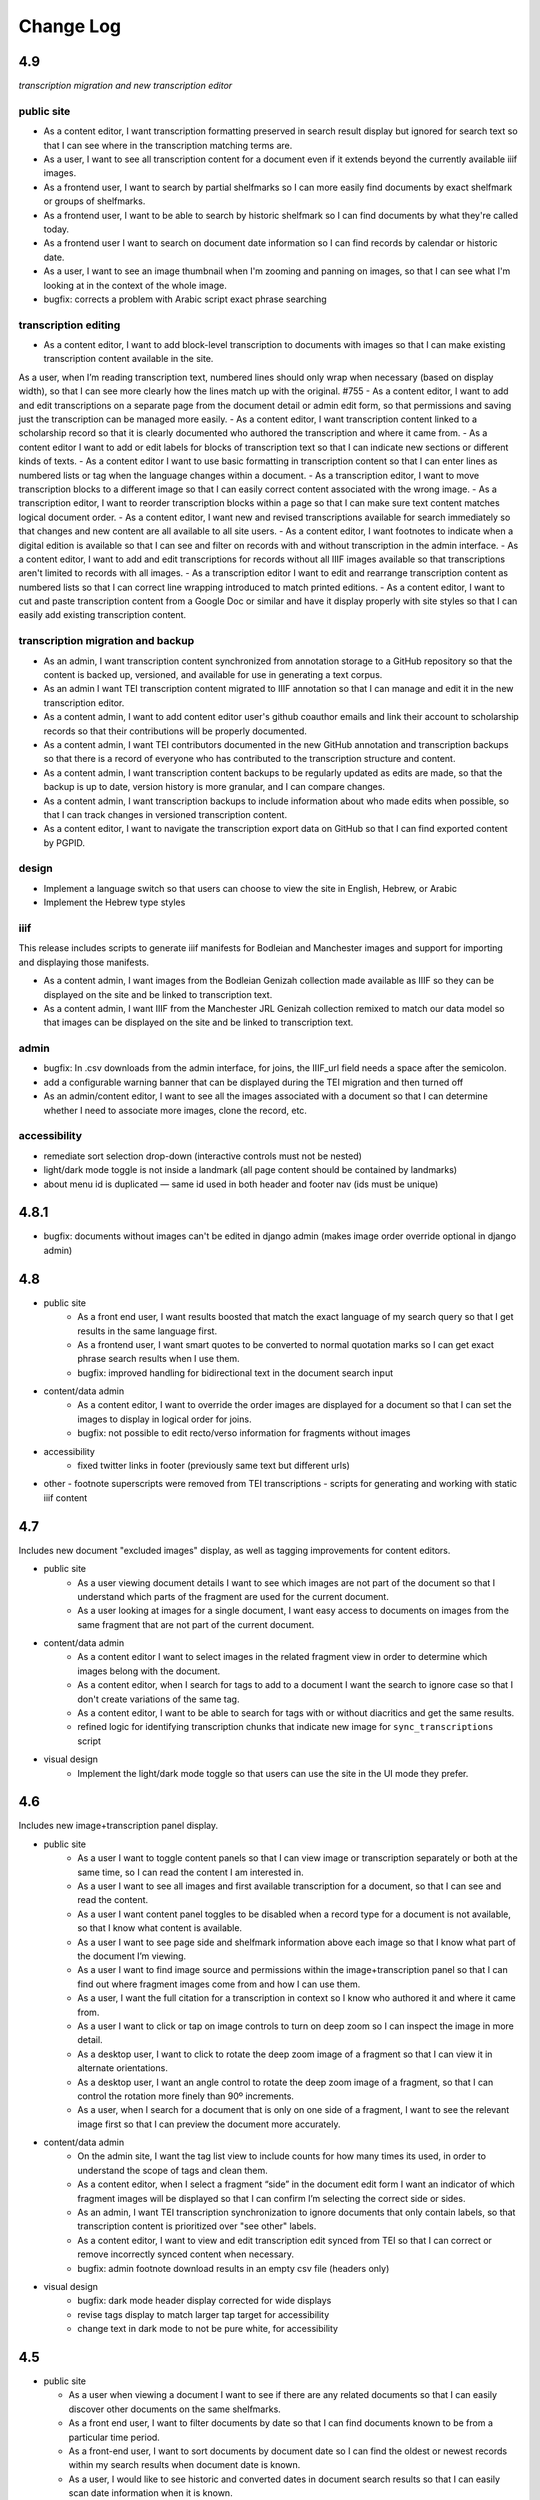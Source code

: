 Change Log
==========

4.9
---

*transcription migration and new transcription editor*

public site
~~~~~~~~~~~

- As a content editor, I want transcription formatting preserved in search result display but ignored for search text so that I can see where in the transcription matching terms are. 
- As a user, I want to see all transcription content for a document even if it extends beyond the currently available iiif images.
- As a frontend user, I want to search by partial shelfmarks so I can more easily find documents by exact shelfmark or groups of shelfmarks.
- As a frontend user, I want to be able to search by historic shelfmark so I can find documents by what they're called today.
- As a frontend user I want to search on document date information so I can find records by calendar or historic date.
- As a user, I want to see an image thumbnail when I'm zooming and panning on images, so that I can see what I'm looking at in the context of the whole image.
- bugfix: corrects a problem with Arabic script exact phrase searching

transcription editing
~~~~~~~~~~~~~~~~~~~~~

- As a content editor, I want to add block-level transcription to documents with images so that I can make existing transcription content available in the site. 
As a user, when I’m reading transcription text, numbered lines should only wrap when necessary (based on display width), so that I can see more clearly how the lines match up with the original. #755
- As a content editor, I want to add and edit transcriptions on a separate page from the document detail or admin edit form, so that permissions and saving just the transcription can be managed more easily. 
- As a content editor, I want transcription content linked to a scholarship record so that it is clearly documented who authored the transcription and where it came from. 
- As a content editor I want to add or edit labels for blocks of transcription text so that I can indicate new sections or different kinds of texts. 
- As a content editor I want to use basic formatting in transcription content so that I can enter lines as numbered lists or tag when the language changes within a document. 
- As a transcription editor, I want to move transcription blocks to a different image so that I can easily correct content associated with the wrong image.
- As a transcription editor, I want to reorder transcription blocks within a page so that I can make sure text content matches logical document order. 
- As a content editor, I want new and revised transcriptions available for search immediately so that changes and new content are all available to all site users. 
- As a content editor, I want footnotes to indicate when a digital edition is available so that I can see and filter on records with and without transcription in the admin interface.
- As a content editor, I want to add and edit transcriptions for records without all IIIF images available so that transcriptions aren't limited to records with all images. 
- As a transcription editor I want to edit and rearrange transcription content as numbered lists so that I can correct line wrapping introduced to match printed editions. 
- As a content editor, I want to cut and paste transcription content from a Google Doc or similar and have it display properly with site styles so that I can easily add existing transcription content.


transcription migration and backup
~~~~~~~~~~~~~~~~~~~~~~~~~~~~~~~~~~

- As an admin, I want transcription content synchronized from annotation storage to a GitHub repository so that the content is backed up, versioned, and available for use in generating a text corpus. 
- As an admin I want TEI transcription content migrated to IIIF annotation so that I can manage and edit it in the new transcription editor. 
- As a content admin, I want to add content editor user's github coauthor emails and link their account to scholarship records so that their contributions will be properly documented. 
- As a content admin, I want TEI contributors documented in the new GitHub annotation and transcription backups so that there is a record of everyone who has contributed to the transcription structure and content. 
- As a content admin, I want transcription content backups to be regularly updated as edits are made, so that the backup is up to date, version history is more granular, and I can compare changes. 
- As a content admin, I want transcription backups to include information about who made edits when possible, so that I can track changes in versioned transcription content. 
- As a content editor, I want to navigate the transcription export data on GitHub so that I can find exported content by PGPID.

design
~~~~~~

- Implement a language switch so that users can choose to view the site in English, Hebrew, or Arabic
- Implement the Hebrew type styles 


iiif
~~~~

This release includes scripts to generate iiif manifests for Bodleian and Manchester images and
support for importing and displaying those manifests. 

- As a content admin, I want images from the Bodleian Genizah collection made available as IIIF so they can be displayed on the site and be linked to transcription text. 
- As a content admin, I want IIIF from the Manchester JRL Genizah collection remixed to match our data model so that images can be displayed on the site and be linked to transcription text.

admin 
~~~~~

- bugfix: In .csv downloads from the admin interface, for joins, the IIIF_url field needs a space after the semicolon.
- add a configurable warning banner that can be displayed during the TEI migration and then turned off
- As an admin/content editor, I want to see all the images associated with a document so that I can determine whether I need to associate more images, clone the record, etc. 

accessibility
~~~~~~~~~~~~~

- remediate sort selection drop-down (interactive controls must not be nested)
- light/dark mode toggle is not inside a landmark (all page content should be contained by landmarks)
- about menu id is duplicated — same id used in both header and footer nav (ids must be unique)


4.8.1
-----

- bugfix: documents without images can't be edited in django admin (makes image order override optional in django admin)


4.8
---

- public site
    - As a front end user, I want results boosted that match the exact language of my search query so that I get results in the same language first.
    - As a frontend user, I want smart quotes to be converted to normal quotation marks so I can get exact phrase search results when I use them.
    - bugfix: improved handling for bidirectional text in the document search input

- content/data admin
    - As a content editor, I want to override the order images are displayed for a document so that I can set the images to display in logical order for joins.
    - bugfix: not possible to edit recto/verso information for fragments without images

- accessibility
    - fixed twitter links in footer (previously same text but different urls)

- other
  - footnote superscripts were removed from TEI transcriptions
  - scripts for generating and working with static iiif content

4.7
---

Includes new document "excluded images" display, as well as tagging improvements for content editors.

- public site
    - As a user viewing document details I want to see which images are not part of the document so that I understand which parts of the fragment are used for the current document.
    - As a user looking at images for a single document, I want easy access to documents on images from the same fragment that are not part of the current document.

- content/data admin
    - As a content editor I want to select images in the related fragment view in order to determine which images belong with the document.
    - As a content editor, when I search for tags to add to a document I want the search to ignore case so that I don't create variations of the same tag.
    - As a content editor, I want to be able to search for tags with or without diacritics and get the same results.
    - refined logic for identifying transcription chunks that indicate new image for ``sync_transcriptions`` script

- visual design
    - Implement the light/dark mode toggle so that users can use the site in the UI mode they prefer.

4.6
---

Includes new image+transcription panel display.

- public site
   - As a user I want to toggle content panels so that I can view image or transcription separately or both at the same time, so I can read the content I am interested in.
   - As a user I want to see all images and first available transcription for a document, so that I can see and read the content.
   - As a user I want content panel toggles to be disabled when a record type for a document is not available, so that I know what content is available.
   - As a user I want to see page side and shelfmark information above each image so that I know what part of the document I’m viewing.
   - As a user I want to find image source and permissions within the image+transcription panel so that I can find out where fragment images come from and how I can use them.
   - As a user, I want the full citation for a transcription in context so I know who authored it and where it came from.
   - As a user I want to click or tap on image controls to turn on deep zoom so I can inspect the image in more detail.
   - As a desktop user, I want to click to rotate the deep zoom image of a fragment so that I can view it in alternate orientations.
   - As a desktop user, I want an angle control to rotate the deep zoom image of a fragment, so that I can control the rotation more finely than 90º increments.
   - As a user, when I search for a document that is only on one side of a fragment, I want to see the relevant image first so that I can preview the document more accurately.

- content/data admin
    - On the admin site, I want the tag list view to include counts for how many times its used, in order to understand the scope of tags and clean them.
    - As a content editor, when I select a fragment “side” in the document edit form I want an indicator of which fragment images will be displayed so that I can confirm I’m selecting the correct side or sides.
    - As an admin, I want TEI transcription synchronization to ignore documents that only contain labels, so that transcription content is prioritized over "see other" labels.
    - As a content editor, I want to view and edit transcription edit synced from TEI so that I can correct or remove incorrectly synced content when necessary.
    - bugfix: admin footnote download results in an empty csv file (headers only)

- visual design
    - bugfix: dark mode header display corrected for wide displays
    - revise tags display to match larger tap target for accessibility
    - change text in dark mode to not be pure white, for accessibility

4.5
---

- public site

  - As a user when viewing a document I want to see if there are any related documents so that I can easily discover other documents on the same shelfmarks.
  - As a front end user, I want to filter documents by date so that I can find documents known to be from a particular time period.
  - As a front-end user, I want to sort documents by document date so I can find the oldest or newest records within my search results when document date is known.
  - As a user, I would like to see historic and converted dates in document search results so that I can easily scan date information when it is known.
  - As a frontend user, I would like to see converted dates displayed in a standard, readable format so that I can easily understand the calendar information.
  - As a front-end user, I want to see provenance information for images when available so that I know where images and content is coming from for various shelfmarks.
  - As a frontend user, I want document descriptions displayed with line breaks from the content editors so that I can more easily read longer or more structured descriptions.
  - bugfix: sort should not automatically switch to relevance when the search term is revised
  - bugfix: server error for documents associated with Heidelberg IIIF (PGPIDs 34016, 34017, 34018)

- content/data admin

  - As a content editor, I want to see other documents on the same fragment as part of a document detail view in order to ensure I'm not creating a duplicate description.
  - As a content editor, I want Anno Mundi dates automatically converted to standard dates when possible, so that dates can be compared and used for filtering and sorting.
  - As a content editor, I want Hijrī dates automatically converted to standard dates when possible, so that dates can be compared and used for filtering and sorting.
  - As an content editor, I want the Document original date and calendar to be required together, so that I cannot produce incomplete records.
  - As a content editor, I want standard document dates validated so that I am prevented from entering dates the system can't use for searching and display.
  - As a content editor, I want standardized dates entered before validation was applied automatically cleaned up so they can be used for filtering and sorting in the public site.
  - As a content editor, I want fragment url importing to ignore upper/lower case differences when matching shelfmarks, so that I can import urls when the shelfmarks don't match exactly.
  - bugfix: improve language autocomplete search options on document edit form
  - bugfix: improve speed of language autocomplete on document edit form
  - bugfix: search for sources in admin interface doesn't include volume field
  - bugfix: spurious error message about caching failure when adding IIIF URLs to Fragment records
  - chore: automatically clean redundant manifest uris generated by some iiif viewers

- visual design

  - implement the search results page in RTL orientation for Hebrew and Arabic

4.4.1
-----

- bugfix: nav menu button light/dark toggle overlapping on tablet/mobile

4.4
---

-   public site

    - As a front end user, I want a filter for documents that have images, so that I can limit results to documents where I'll have ready access to visuals of the fragments.
    -   As a front-end user, I want to sort documents by shelfmark so that I can view records organized based on owning institution and/or collection.
    -   As a front-end user, I want to sort documents by input date so I can find the most recently added records or those that have been in PGP the longest.
    -   As a frontend user, I want to search in Arabic script and get search results from both Arabic and Judaeo-Arabic transcriptions so that I can find more content that matches my search.
    -   As a user, I would like to see historic and converted dates on the document details page so that I can easily find date information when it is known.
    -   As a front-end user, I want to see logos for museums and libraries providing image content, so I have a better sense of where the content is coming from.
    -   As a front-end user, I want a way to access the museum or library view of the fragment (when available), so I can see more context about the source.
    -   As a user, I want documents that span fragments with consecutive shelfmarks to have their shelfmark displayed using a range, so that it's easier for me to read.
-   content/data admin

    - As a content editor, when I'm editing a source I want footnotes sorted by location so I can review them in the same order they appear in the source.
    - As an admin user in document view, I'd like to be able to zoom on the fragment's IIIF image thumbnail so I can determine the language and check other metadata details as I'm writing or editing a description.
    - bugfix: Bad Request 400 when trying to move attachments
    - bugfix: Long lines in transcriptions break layout in admin interface


-   public site visual design

    -   RTL search form for light and dark mode for desktop and mobile
    -   logotype files in the header for the Hebrew site
    -   revised document detail view fields on top of the page on desktop and mobile
    -   revised image permissions statement
    -   flipped order of tabs for RTL
    -   Revise the placement of the burger menu on mobile so that it's on the opposite side from the logotype
    -   RTL footer designs for light and dark mode for desktop and mobile
    -   revised header styles
    -   homepage banner for light and dark mode for desktop and mobile
    -   site header for the Hebrew site
    -   pagination for the hebrew site

-   maintenance/other

    -   Resolve issue with Percy sporadically failing to load fonts
    -   Set up autogenerated python code documentation

4.3.1
-----

-   bugfix: edit link on public document detail page wasn't loading correctly due to Turbo

4.3
---

-   public site
    -   As a front-end user, I want the document search to automatically reload when I change my search terms, filters, or other options so that I can see the changed results more quickly.
    -   As a frontend user, I want to see primary and secondary languages when they've been assigned so that I have access to the known information about the document.
    -   As a frontend user, I want to easily find other documents on the same fragment in order to better interpret the images and gain context.
    -   As a frontend user, I want to easily select shelfmarks on the document detail page, so that I can copy and paste that information elsewhere.
-   content/data admin
    -   As a content editor, I want to add SVG images to content pages so that I can include data visualizations and other scalable images.
-   public site visual design
    -   implement tabs for Hebrew / RTL
    -   wider search results on mobile when search result numbering is lower
-   maintenance/other
    -   Implement Turbo to improve internal link speed
    -   refactor all JS to Stimulus

4.2.1 — bugfix release
----------------------

-   handle descriptions with tags so they don't cause malformed HTML in search results
-   last modified header should not be set for document search if sort is random
-   off-screen menu no longer shows up when resizing browser window or navigating on mobile
-   transcription lines should be right-aligned in admin interface
-   fix twitter/open graph title and description previews for wagtail pages

4.2
---

-   public site
    -   As a front-end user, I want keyword searches automatically sorted by relevance, so that I see the most useful results first.
    -   As a user, I want an option to sort documents randomly so that I can easily discover documents I haven't looked at before.
    -   As a front-end user, I want visual indicators for filtering search results, in a separate panel from the main search functions, so that I know where they are and can easily ignore them if I do not want to filter.
    -   As a front end user, I want to filter search results to records with transcription available, so that I can easily find documents that have already been transcribed and will be easier for me to use.
    -   As a front end user, I want to filter search results to records with translations available, so that I can find documents that are easier for me to work on.
    -   As a front end user, I want to filter search results to records with discussion available, so that I can find documents with existing scholarly notes.
    -   As a front end user, I want an easy way to apply selected filters, so that I can filter results without closing the filters panel.
    -   As a front end user, I want to click on the document title in search results so I can get to the details more easily.
    -   As a user, when I share PGP urls I want to see previews on social media, Slack or other supported platforms so that the content is more engaging.
    -   As a frontend user, when a PGPID is referenced in a document description, I want it to link to the corresponding document so that I can easily access referenced documents.
-   content/data admin
    -   As an admin, I want documents automatically reindexed when I add or update scholarship records, so that database edits are immediately available in the public site.
    -   As a content editor, I want to add translations for document types to the database, in order to make the content more accessible to Hebrew and Arabic users of the public site.
-   public site visual design
    -   logotype in header for both dark and light modes
    -   selected state for scholarship records filters in search
    -   new site favicon based on the logo
-   maintenance/other
    -   As an admin, I want documents automatically reindexed when I add or update scholarship records, so that database edits are immediately available in the public site.
    -   last modified headers and conditional processing on document search and document detail pages
    -   bugfix: correct an invalid prefetch field in Document.items_to_index
    -   bugfix: search sort options dropdown shouldn't move following page content down
    -   bugfix: image viewer breaks on mobile for documents with images but no transcriptions

4.1
---

-   public site
    -   As a user, I want to see image thumbnails with search results when available, so that I can quickly see which records have images and what they look like.
    -   As a frontend user, I want my search terms to match variant forms of the words I enter so that I can find all related content.
    -   As a researcher, I want to see Goitein's unpublished editions labeled more clearly, so I'm not confused by the ambiguous title "typed texts".
    -   As a front end user, I want to see all transcriptions expanded by default when viewing a document so that I can easily access content when there are multiple transcriptions.
    -   As a front-end user, I want to know which images are associated with each attribution, so that I am not confused by a list of attributions at the image and transcription display.
-   content/data admin
    -   As a content editor, I want to merge document records without losing data so that I can combine records when I've identified duplicates or joins.
    -   As a content admin, I want to search for documents by transcription content so I can work with and export content based on transcription text.
    -   As a content admin, I want to be able to see which transcriptions belong with which footnote so I can manage the content properly.
    -   As a content admin, I want to see multiple transcriptions arranged horizontally on the document edit page, instead of vertically.
    -   increase footnote source field size in document edit page so the names and titles are visible
    -   As a content editor, I want to add alternate text and captions for images in Wagtail so that I can describe and present images more clearly.
    -   As a content editor, I want to be able to underline text in Wagtail pages so I can use formatting in the glossary.
    -   As a content editor, I want to a way to add Hebrew descriptions of documents to the document record, so that available information can be managed in the same place.
    -   As an admin, I want to configure which languages are available on the site without disabling them in the admin site, to avoid people accidentally receiving a partially-translated version of the site that isn't ready.
-   maintenance/other
    -   setup google analytics
    -   include software version in site footer

4.0
---

**Initial public version of Princeton Geniza Project v4.0**

-   public site
    -   As researcher, I want footnotes from the same source counted and displayed as a single scholarship record so that multiple links to parts of same document don't inflate the scholarship count and display.
    -   As a frontend user, I want all tags to be clickable so I can easily view all documents with those tags.
    -   As a front end user, I need to be able to see when more than 5 tags exist for search results because it's confusing to search for a tag and not see it displayed.
    -   As a front-end user, I should not be able to sort by relevance without any search text, since relevance is not meaningful without search terms.
    -   As a front end user, I want to see a homepage when I first visit the website so I can learn context for its contents.
    -   As a front end user, I want a transcription and image display that works on mobile devices, and allows me to zoom in and out on images.
    -   As an admin, I want the site to provide XML sitemaps for document and content pages so that site content will be findable by search engines
    -   As a long-time geniza researcher, I want links that I've bookmarked to redirect to the same content on the new version of the PGP site so I can access the same documents on the new site
    -   various small improvements to document details page
    -   bugfix: search for partial shelfmarks doesn't yield the expected results
-   content/data admin
    -   As a content admin, I want to easily see and sort documents that need review so that I can manage the queue more efficiently.
    -   As an admin, I want TEI transcription synchronization to handle documents with multiple transcriptions, so that content is not lost or hidden in the new system.
    -   As a content editor, I need to see volume for unpublished sources when editing footnotes so that I can select the correct source.
    -   bugfix: editing documents should not result in log entries linked to proxy document objects
-   public site visual design
    -   links in all states (hover, click, focus)
    -   template and styles for 404 not found error page
    -   template and styles for 500 server error page
    -   pagination links in all modes and interactions (hover, click, focus, disabled)
    -   buttons in all states (hover, click, focus, disabled)
    -   colors for light and dark mode
    -   tabs on document detail and scholarship records (hover, click, focus, disabled)
    -   site footer with a list of site menu items, licensing, accessibility, and links to social media
    -   header and main menu
    -   search form and search page interactions (hover, click, focus, disabled)
    -   Updated versions of fonts (extended character support)
    -   Improved fallback font styles
-   maintenance/other
    -   Resolve failing lighthouse tests
    -   Improve handling for IIIF content to work better with PUL/JTS materials

0.8
---

-   public site search and document display
    -   As a front-end user, I want to use fields in my keyword searches so I can make my searches more specific and targeted.
    -   As a front-end user, I want to see all shelfmarks associated with a document, so that I can identify and find the supporting information from its various sources.
    -   bugfix: suppressed documents shouldn't be included in public document search
    -   As a frontend user, I want all tags to be clickable so I can easily view all documents with those tags.
    -   As a scholar, I want to get a copy of transcription text so that I can easily reference it and use it elsewhere.
    -   As a front-end user, I want to be able to switch between dark and light mode manually with a toggle or button so that I am not stuck viewing the site in the mode that matches my OS preference.
-   content/data admin
    -   bugfix: permissions error trying to delete a document because it wants to delete the associated log entry
    -   As a content editor, I want to be able to manage pages and page order in the site navigation menu or about submenu, so that I can update the site as content changes.
    -   As a content admin, I want to add and edit page ranges in Source records so I can document where in a book or journal the content appears.
    -   bugfix: multi-word tags get broken up into single-word tags
    -   bugfix: django admin document filter by "has transcription" reports inaccurate numbers
-   public site visual design implementation
    -   header & main menu visuals and interactions
    -   search form styles and interactions
    -   fonts and type styles
    -   tab styles on document detail page
-   maintenance
    -   Removed add_links manage command from version 0.7 (one-time import)
    -   made percy visual review workflow opt-in to avoid paying for excessive screenshots
    -   image files used in site design organized in site media, and organization documented

0.7
---

-   document search
    -   As a user I would like to know explicitly when a search result does not have any scholarship records so that I don't have to compare with results that do.
    -   As a user I would like to see transcription excerpts in my search results so I can tell which records have a transcription and can see some of the content.
    -   As a user I would like to see which page I'm on when viewing search results and navigate between pages so I can see more results.
    -   As a user I would like to filter my search by document type so that I can view specific types of documents.
    -   As a user, I want to sort search results by the number of scholarship records so I can easily find documents with scholarly work available or that have not been written about.
    -   As a user, when I search on shelfmark I want to see documents associated directly with that fragment before documents that include the shelfmark in a description or notes, so I can easily find documents by shelfmark.
    -   As a user viewing search results, when my search terms occur in the description I want to see keywords in context so that I can see why the document was included in the search results.
    -   As a user, I want to see document titles that include shelfmark and type so I can distinguish documents at a glance.
-   document details
    -   As a user, if I try to access a document by an old PGPID, I want to be automatically redirected to the correct page so that I can find the record I'm looking for.
    -   As a user I would like to see a permalink for each document so that I can easily document, remember and share links.
    -   As a user I would like to see scholarship records for each document so that I can learn more about research that has been done about each document
    -   As a front-end user, I want to see brief citations in the Document Detail view, more concise than those in Scholarship Records.
    -   Scholarship reference citations should include language if it is specified and not English
    -   As a front-end user, I want to be able to quickly see the section a footnote is referencing in a particular source.
    -   As a user, I want to see images and transcription, if any, for all fragments associated with a document so I can see the full contents that are available.
-   As an admin, I want data from PGP v3 links database imported into the new database so that I can manage links from the main admin site.
-   As an admin, I want an easy way to get from the public document view to the edit view on the admin site, so I can make edits and correct errors.
-   As an admin, I want numeric footnote locations automatically prefixed with 'pp.' so the meaning of the numbers will be clear to public site users.
-   As an admin, I want TEI transcription content regularly synchronized to the new database so that transcriptions are updated with changes in the current system.
-   As a content editor, I want to create and edit content pages on the site so that I can update text on the site when information changes.
-   As a content editor, I want to to download a list of sources which have footnote “editions” so that we can determine which books have yet to be mined for transcriptions.
-   As a user, I want to change site language so that I can switch languages when I don't want to use the browser-detected default.
-   bugfix: scholarship counts should always be displayed in search results
-   bugfix: omit volume when outputting footnote/source string for unpublished sources (i.e. Goitein "typed texts")
-   Design and UI:
    -   Update sitewide type to use purchased fonts, new styles
    -   Implement sites styles for navigation on desktop and mobile
    -   Implement designs for search form
-   Configured Lighthouse CI testing with GitHub Actions
-   Implemented visual review workflow with Percy and GitHub Actions
-   Configured and applied `djhtml` commmit hook for consistent formatting in django templates

0.6
---

-   As a content editor, I want duplicate joined documents to be automatically merged without losing their unique metadata, so that I don't have to merge them manually.
-   Setup for webpack build for frontend scss/js assets and static files
-   bugfix: 500 error saving documents with footnotes (bad footnote equality check)

0.5
---

-   As a Content Editor, I want to see help text for Document Type so that I can make an informed decision while editing documents.
-   As a content editor, I want a one time consolidation of India Book sources so that the source list correctly represents the book volumes.
-   As a content editor, I want to be able to edit the Historic Shelfmark so that I can correct errors in the metadata.
-   As a content editor, I want to see admin actions beyond my most recent ten or a specific document's history, so that I can review past work.
-   As a user, I want to view detailed information about all the sources that cite this document so that I can learn the volume and kind of academic engagement with the document.
-   Rename document languages to primary languages and probable languages to secondary languages
-   Adopted isort python style and configured pre-commit hook

0.4
---

-   As a content editor, I would like to input dates in a separate field, so that both content editors and site users can sort and filter documents by date.
-   As a content editor, I want to import fragment view and IIIF urls from a csv file into the database so that I can provide access to images for fragments.
-   As a content editor, I want to be able to filter documents by library, so that I can narrow down clusters of documents and perform other research and data tasks
-   As a content editor, I want to search documents by combined shelfmark without removing the + so I can quickly find documents that are part of joins.
-   As a user, I want to search documents by keyword or phrase so that I can find materials related to my interests.
-   As a user, I want to see updates and changes made in the new database in the current pgp site while the new website is still in development so that I can reference current information.
-   bugfix: Fragment reassociation doesn't update the search index
-   bugfix: Sorting fragments by collection raises a 500 error
-   bugfix: admin document csv export has wrong date for first input
-   bugifx: 500 error when trying to create a new document in the admin
-   removed code related to import
-   Adopted black code style and configured pre-commit hook

0.3
---

-   As a Global Admin, I want new documents created in the database after data import to receive PGPIDs higher than the highest imported PGPID, so that identifiers will be unique and semi-sequential.
-   As a Global Admin, I want documents associated with language+script based on display name when importing documents from metadata spreadsheet.
-   As a Global Admin, I want display name included in the one-time import of languages and scripts, so that I can start using display names while the import is still being developed and tested.
-   As a Global Admin, I want to import additional spreadsheets as part of the data import so that I can ensure demerged records are imported.
-   As a Content Admin, I want notes and technical notes parsed and optionally imported into the database so I can preserve and act on important information included in those fields.
-   As a Content Admin, I want book sections, unknown sources, translation language, and other information included in editor import so that more of the scholarship records are handled automatically.
-   As a Content Admin, I want a one time import of a document's edit history to start building a history of who has worked on the document and when.
-   As a Content Editor, I want to download a CSV version of all or a filtered list of sources in the backend, in order to data work or facilitate my own research.
-   As a Content Editor, I want to download a CSV version of all or a filtered list of footnotes in the backend, in order to data work or facilitate my own research.
-   As a Content Editor, I want scholarship records from known journals imported as articles even if no title is present, so I can identify the resources and augment them later.
-   As a Content Editor, when editor and translator information is imported I want urls associated with the footnote so I can get to the resource if available.
-   As a Content Editor, I want to use the Text Block area to mark shelfmarks that are potential joins without adding to the string of shelfmarks, so that we can connect related documents without certainty.
-   As a Content Editor, I want to add and edit all footnotes associated with a single source to make bulk data entry easy and efficient.
-   As a Content Editor, I want to see and sort on the footnote count for sources so that I can find out how many times a source has been referenced in the database.
-   As a Content Editor, I want to view and search on PGPID so I can distinguish documents on the same shelfmark and refer to the same documents in the spreadsheet and database.
-   As a Content Editor, I want to download a CSV version of all or a filtered list of documents in the backend, in order to data work or facilitate my own research.
-   As a Content Editor, I want to see who first input a document and who last edited it, and when, so that I can ensure records are kept up-to-date.
-   As a Content Editor I want to link a source to a document as a footnote, in order to show that the source is helpful for understanding the document.
-   As a Content Editor, I want a one time import of the translator and editor information so I know which scholars have transcribed or translated a document. (first pass)
-   As a Content Editor, I want to create and edit scholarship records so that I can keep track of relevant scholarship on documentary geniza fragments.
-   As a Content Editor, I want to filter documents by those with at least one fragment image, so that I can create useful visual datasets for download and producing teaching materials.
-   As a User, I want to view detailed information for a single Geniza document so that I can learn about that document.
